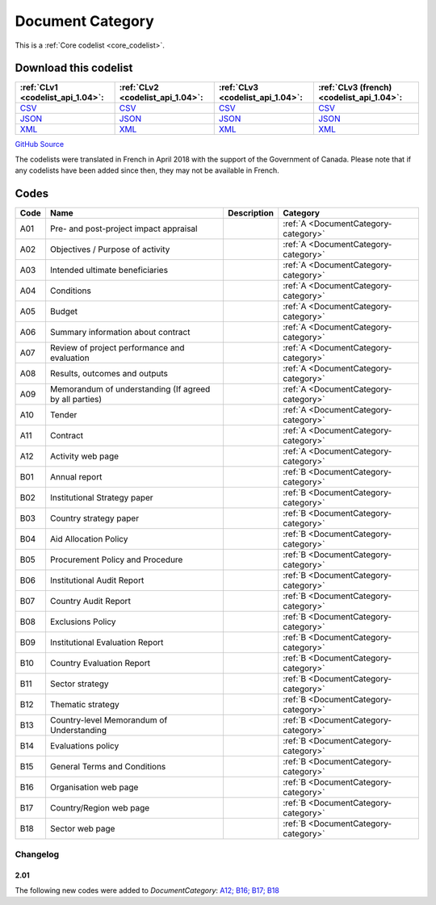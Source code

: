 Document Category
=================






This is a :ref:`Core codelist <core_codelist>`.




Download this codelist
----------------------

.. list-table::
   :header-rows: 1

   * - :ref:`CLv1 <codelist_api_1.04>`:
     - :ref:`CLv2 <codelist_api_1.04>`:
     - :ref:`CLv3 <codelist_api_1.04>`:
     - :ref:`CLv3 (french) <codelist_api_1.04>`:

   * - `CSV <../downloads/clv1/codelist/DocumentCategory.csv>`__
     - `CSV <../downloads/clv2/csv/en/DocumentCategory.csv>`__
     - `CSV <../downloads/clv3/csv/en/DocumentCategory.csv>`__
     - `CSV <../downloads/clv3/csv/fr/DocumentCategory.csv>`__

   * - `JSON <../downloads/clv1/codelist/DocumentCategory.json>`__
     - `JSON <../downloads/clv2/json/en/DocumentCategory.json>`__
     - `JSON <../downloads/clv3/json/en/DocumentCategory.json>`__
     - `JSON <../downloads/clv3/json/fr/DocumentCategory.json>`__

   * - `XML <../downloads/clv1/codelist/DocumentCategory.xml>`__
     - `XML <../downloads/clv2/xml/DocumentCategory.xml>`__
     - `XML <../downloads/clv3/xml/DocumentCategory.xml>`__
     - `XML <../downloads/clv3/xml/DocumentCategory.xml>`__

`GitHub Source <https://github.com/IATI/IATI-Codelists/blob/version-2.03/xml/DocumentCategory.xml>`__



The codelists were translated in French in April 2018 with the support of the Government of Canada. Please note that if any codelists have been added since then, they may not be available in French.

Codes
-----

.. _DocumentCategory:
.. list-table::
   :header-rows: 1


   * - Code
     - Name
     - Description
     - Category

   
       
   * - A01   
       
     - Pre- and post-project impact appraisal
     - 
     - :ref:`A <DocumentCategory-category>`
   
       
   * - A02   
       
     - Objectives / Purpose of activity
     - 
     - :ref:`A <DocumentCategory-category>`
   
       
   * - A03   
       
     - Intended ultimate beneficiaries
     - 
     - :ref:`A <DocumentCategory-category>`
   
       
   * - A04   
       
     - Conditions
     - 
     - :ref:`A <DocumentCategory-category>`
   
       
   * - A05   
       
     - Budget
     - 
     - :ref:`A <DocumentCategory-category>`
   
       
   * - A06   
       
     - Summary information about contract
     - 
     - :ref:`A <DocumentCategory-category>`
   
       
   * - A07   
       
     - Review of project performance and evaluation
     - 
     - :ref:`A <DocumentCategory-category>`
   
       
   * - A08   
       
     - Results, outcomes and outputs
     - 
     - :ref:`A <DocumentCategory-category>`
   
       
   * - A09   
       
     - Memorandum of understanding (If agreed by all parties)
     - 
     - :ref:`A <DocumentCategory-category>`
   
       
   * - A10   
       
     - Tender
     - 
     - :ref:`A <DocumentCategory-category>`
   
       
   * - A11   
       
     - Contract
     - 
     - :ref:`A <DocumentCategory-category>`
   
       
   * - A12   
       
     - Activity web page
     - 
     - :ref:`A <DocumentCategory-category>`
   
       
   * - B01   
       
     - Annual report
     - 
     - :ref:`B <DocumentCategory-category>`
   
       
   * - B02   
       
     - Institutional Strategy paper
     - 
     - :ref:`B <DocumentCategory-category>`
   
       
   * - B03   
       
     - Country strategy paper
     - 
     - :ref:`B <DocumentCategory-category>`
   
       
   * - B04   
       
     - Aid Allocation Policy
     - 
     - :ref:`B <DocumentCategory-category>`
   
       
   * - B05   
       
     - Procurement Policy and Procedure
     - 
     - :ref:`B <DocumentCategory-category>`
   
       
   * - B06   
       
     - Institutional Audit Report
     - 
     - :ref:`B <DocumentCategory-category>`
   
       
   * - B07   
       
     - Country Audit Report
     - 
     - :ref:`B <DocumentCategory-category>`
   
       
   * - B08   
       
     - Exclusions Policy
     - 
     - :ref:`B <DocumentCategory-category>`
   
       
   * - B09   
       
     - Institutional Evaluation Report
     - 
     - :ref:`B <DocumentCategory-category>`
   
       
   * - B10   
       
     - Country Evaluation Report
     - 
     - :ref:`B <DocumentCategory-category>`
   
       
   * - B11   
       
     - Sector strategy
     - 
     - :ref:`B <DocumentCategory-category>`
   
       
   * - B12   
       
     - Thematic strategy
     - 
     - :ref:`B <DocumentCategory-category>`
   
       
   * - B13   
       
     - Country-level Memorandum of Understanding
     - 
     - :ref:`B <DocumentCategory-category>`
   
       
   * - B14   
       
     - Evaluations policy
     - 
     - :ref:`B <DocumentCategory-category>`
   
       
   * - B15   
       
     - General Terms and Conditions
     - 
     - :ref:`B <DocumentCategory-category>`
   
       
   * - B16   
       
     - Organisation web page
     - 
     - :ref:`B <DocumentCategory-category>`
   
       
   * - B17   
       
     - Country/Region web page
     - 
     - :ref:`B <DocumentCategory-category>`
   
       
   * - B18   
       
     - Sector web page
     - 
     - :ref:`B <DocumentCategory-category>`
   

Changelog
~~~~~~~~~

2.01
^^^^
| The following new codes were added to *DocumentCategory*: `A12; B16; B17; B18  <http://iatistandard.org/upgrades/integer-upgrade-to-2-01/2-01-changes/#document-category-new-codes>`__
